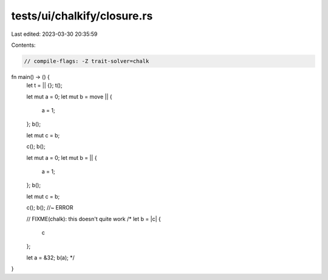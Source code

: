 tests/ui/chalkify/closure.rs
============================

Last edited: 2023-03-30 20:35:59

Contents:

.. code-block:: rs

    // compile-flags: -Z trait-solver=chalk

fn main() -> () {
    let t = || {};
    t();

    let mut a = 0;
    let mut b = move || {
        a = 1;
    };
    b();

    let mut c = b;

    c();
    b();

    let mut a = 0;
    let mut b = || {
        a = 1;
    };
    b();

    let mut c = b;

    c();
    b(); //~ ERROR

    // FIXME(chalk): this doesn't quite work
    /*
    let b = |c| {
        c
    };

    let a = &32;
    b(a);
    */
}


